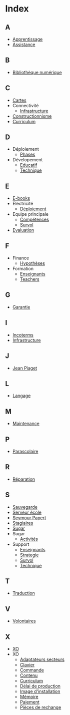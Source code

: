 * Index
** A
   - [[file:olpc-deployment-guide-strategie-apprentissage.org][Apprentissage]]
   - [[file:olpc-deployment-guide-strategie-support.org][Assistance]]
** B
   - [[file:olpc-deployment-guide-phase-de-deploiement.org::#sec-1-3][Bibliothèque numérique]]
** C
   - [[file:olpc-deployment-guide-achat-commande.org::#sec-1-4][Cartes]]
   - Connectivité
     - [[file:olpc-deployment-guide-phase-de-deploiement.org::#sec-1-2][Infrastructure]]
   - [[file:olpc-deployment-guide-strategie-apprentissage.org][Constructionnisme]]
   - [[file:olpc-deployment-guide-phase-post-deploiement.org::#sec-2][Curriculum]]
** D
   - Déploiement
     - [[file:olpc-deployment-guide-phase-post-deploiement.org][Phases]]
   - Dévelopement
     - [[file:olpc-deployment-guide-strategie-support.org::#sec-2][Educatif]]
     - [[file:olpc-deployment-guide-strategie-support.org::#sec-3][Technique]]
** E
   - [[file:olpc-deployment-guide-achat-commande.org::#sec-1-4][E-books]]
   - Electricité
     - [[file:olpc-deployment-guide-phase-de-deploiement.org::#sec-1-1][Déploiement]]
   - Equipe principale
     - [[file:olpc-deployment-guide-realisation-projet.org::#sec-1][Compétences]]
     - [[file:olpc-deployment-guide-realisation-projet.org::#sec-1][Survol]]
   - [[file:olpc-deployment-guide-phase-post-deploiement.org][Evaluation]]
** F
   - Finance
     - [[file:olpc-deployment-guide-phase-planification.org::#sec-3][Hypothèses]]
   - Formation
     - [[file:olpc-deployment-guide-phase-post-deploiement.org::#sec-1][Enseignants]]
     - [[file:olpc-deployment-guide-phase-post-deploiement.org][Teachers]]
** G
   - [[file:olpc-deployment-guide-achat-commande.org::#sec-2-2][Garantie]]
** I
   - [[file:olpc-deployment-guide-achat-commande.org::#sec-2-1][Incoterms]]
   - [[file:olpc-deployment-guide-phase-de-deploiement.org::#sec-1][Infrastructure]]
** J
   - [[file:olpc-deployment-guide-strategie-apprentissage.org][Jean Piaget]]
** L
   - [[file:olpc-deployment-guide-achat-commande.org::#sec-1-4][Langage]]
** M
   - [[file:olpc-deployment-guide-phase-post-deploiement.org::#sec-3][Maintenance]]
** P
   - [[file:olpc-deployment-guide-phase-post-deploiement.org::#sec-2][Parascolaire]]
** R
   - [[file:olpc-deployment-guide-phase-post-deploiement.org::#sec-3][Réparation]]
** S
   - [[file:olpc-deployment-guide-phase-de-deploiement.org::#sec-1-3][Sauvegarde]]
   - [[file:olpc-deployment-guide-phase-de-deploiement.org::#sec-1-3][Serveur école]]
   - [[file:olpc-deployment-guide-strategie-apprentissage.org][Seymour Papert]]
   - [[file:olpc-deployment-guide-strategie-support.org::#sec-4][Stagiaires]]
   - [[file:olpc-deployment-guide-strategie-apprentissage.org][Sugar]]
   - Sugar
     - [[file:olpc-deployment-guide-achat-commande.org::#sec-1-4][Activités]]
   - Support
     - [[file:olpc-deployment-guide-phase-post-deploiement.org::#sec-1][Enseignants]]
     - [[file:olpc-deployment-guide-strategie-support.org][Strategie]]
     - [[file:olpc-deployment-guide-phase-post-deploiement.org][Survol]]
     - [[file:olpc-deployment-guide-strategie-support.org::#sec-3][Technique]]
** T
   - [[file:olpc-deployment-guide-achat-commande.org::#sec-1-4][Traduction]]
** V
   - [[file:olpc-deployment-guide-strategie-support.org::#sec-4][Volontaires]]
** X
   - [[file:olpc-deployment-guide-achat-commande.org::#sec-1][XO]]
   - XO
     - [[file:olpc-deployment-guide-achat-commande.org::#sec-1-2][Adaptateurs secteurs]]
     - [[file:olpc-deployment-guide-achat-commande.org::#sec-1-1][Clavier]]
     - [[file:olpc-deployment-guide-achat-commande.org::#sec-3][Commande]]
     - [[file:olpc-deployment-guide-achat-commande.org::#sec-1-4][Contenu]]
     - [[file:olpc-deployment-guide-achat-commande.org::#sec-1-4][Curriculum]]
     - [[file:olpc-deployment-guide-achat-commande.org::#sec-3][Délai de production]]
     - [[file:olpc-deployment-guide-achat-commande.org::#sec-1-4][Image d'installation]]
     - [[file:olpc-deployment-guide-achat-commande.org::#sec-1-3][Mémoire]]
     - [[file:olpc-deployment-guide-achat-commande.org::#sec-2-1][Paiement]]
     - [[file:olpc-deployment-guide-achat-commande.org::#sec-2-4][Pièces de rechange]]
